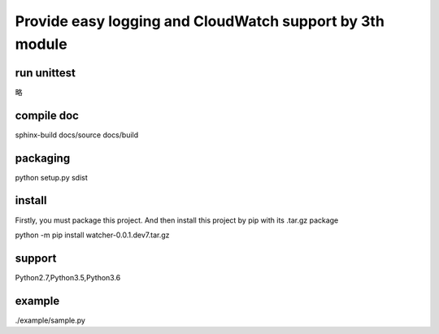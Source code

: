 Provide easy logging and CloudWatch support by 3th module
*********************************************************

run unittest
============
略

compile doc
===========
sphinx-build docs/source docs/build

packaging
=========
python setup.py sdist

install
=======
Firstly, you must package this project. And then install this project by pip with its .tar.gz package

python -m pip install watcher-0.0.1.dev7.tar.gz

support
=======
Python2.7,Python3.5,Python3.6

example
=======
./example/sample.py